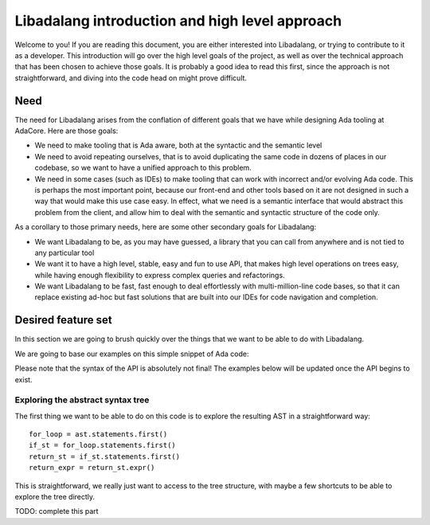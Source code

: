 ***********************************************
Libadalang introduction and high level approach
***********************************************

Welcome to you! If you are reading this document, you are either interested
into Libadalang, or trying to contribute to it as a developer. This
introduction will go over the high level goals of the project, as well as over
the technical approach that has been chosen to achieve those goals. It is
probably a good idea to read this first, since the approach is not
straightforward, and diving into the code head on might prove difficult.

Need
####

The need for Libadalang arises from the conflation of different goals that we
have while designing Ada tooling at AdaCore. Here are those goals:

* We need to make tooling that is Ada aware, both at the syntactic and the
  semantic level

* We need to avoid repeating ourselves, that is to avoid duplicating the same
  code in dozens of places in our codebase, so we want to have a unified
  approach to this problem.

* We need in some cases (such as IDEs) to make tooling that can work with
  incorrect and/or evolving Ada code. This is perhaps the most important point,
  because our front-end and other tools based on it are not designed in such
  a way that would make this use case easy. In effect, what we need is
  a semantic interface that would abstract this problem from the client, and
  allow him to deal with the semantic and syntactic structure of the code only.

As a corollary to those primary needs, here are some other secondary goals for
Libadalang:

* We want Libadalang to be, as you may have guessed, a library that you can
  call from anywhere and is not tied to any particular tool

* We want it to have a high level, stable, easy and fun to use API, that makes
  high level operations on trees easy, while having enough flexibility to
  express complex queries and refactorings.

* We want Libadalang to be fast, fast enough to deal effortlessly with
  multi-million-line code bases, so that it can replace existing ad-hoc but
  fast solutions that are built into our IDEs for code navigation and
  completion.

Desired feature set
###################

In this section we are going to brush quickly over the things that we want to
be able to do with Libadalang.

We are going to base our examples on this simple snippet of Ada code:

.. code-block:: ada
    :linenos:

    procedure Test (A : Foo; B : Bar) is
    begin
        for El : Foo_Elem of A loop
            if not El.Is_Empty then
                return B.RealBar (El);
            end if;
        end loop;
    end Test;

Please note that the syntax of the API is absolutely not final! The examples
below will be updated once the API begins to exist.

Exploring the abstract syntax tree
**********************************

The first thing we want to be able to do on this code is to explore the
resulting AST in a straightforward way:

::

    for_loop = ast.statements.first()
    if_st = for_loop.statements.first()
    return_st = if_st.statements.first()
    return_expr = return_st.expr()

This is straightforward, we really just want to access to the tree structure,
with maybe a few shortcuts to be able to explore the tree directly.

TODO: complete this part
